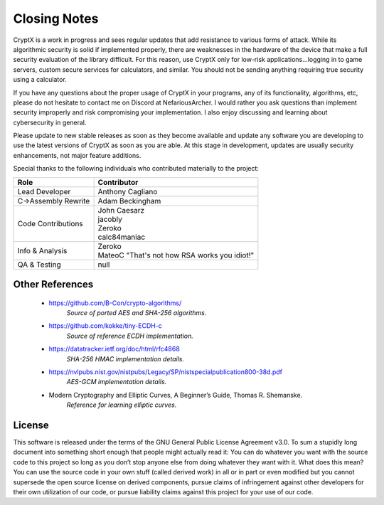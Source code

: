 .. _closingnotes:

Closing Notes
===============

CryptX is a work in progress and sees regular updates that add resistance to various forms of attack. While its algorithmic security is solid if implemented properly, there are weaknesses in the hardware of the device that make a full security evaluation of the library difficult. For this reason, use CryptX only for low-risk applications...logging in to game servers, custom secure services for calculators, and similar. You should not be sending anything requiring true security using a calculator.

If you have any questions about the proper usage of CryptX in your programs, any of its functionality, algorithms, etc, please do not hesitate to contact me on Discord at NefariousArcher. I would rather you ask questions than implement security improperly and risk compromising your implementation. I also enjoy discussing and learning about cybersecurity in general.

Please update to new stable releases as soon as they become available and update any software you are developing to use the latest versions of CryptX as soon as you are able. At this stage in development, updates are usually security enhancements, not major feature additions.

Special thanks to the following individuals who contributed materially to the project:

+-----------------------+-----------------------------------------------+
| Role                  | Contributor                                   |
+=======================+===============================================+
| Lead Developer        | Anthony Cagliano                              |
+-----------------------+-----------------------------------------------+
| C->Assembly Rewrite   | Adam Beckingham                               |
+-----------------------+-----------------------------------------------+
| Code Contributions    | | John Caesarz                                |
|                       | | jacobly                                     |
|                       | | Zeroko                                      |
|                       | | calc84maniac                                |
+-----------------------+-----------------------------------------------+
| Info & Analysis       | | Zeroko                                      |
|                       | | MateoC "That's not how RSA works you idiot!"|
+-----------------------+-----------------------------------------------+
| QA & Testing          | null                                          |
+-----------------------+-----------------------------------------------+

Other References
-----------------

	- https://github.com/B-Con/crypto-algorithms/
		*Source of ported AES and SHA-256 algorithms.*

	- https://github.com/kokke/tiny-ECDH-c
		*Source of reference ECDH implementation.*
	
	- https://datatracker.ietf.org/doc/html/rfc4868
		*SHA-256 HMAC implementation details.*

	- https://nvlpubs.nist.gov/nistpubs/Legacy/SP/nistspecialpublication800-38d.pdf
		*AES-GCM implementation details.*
		
	- Modern Cryptography and Elliptic Curves, A Beginner’s Guide, Thomas R. Shemanske.
		*Reference for learning elliptic curves.*
		
License
--------

This software is released under the terms of the GNU General Public License Agreement v3.0. To sum a stupidly long document into something short enough that people might actually read it: You can do whatever you want with the source code to this project so long as you don’t stop anyone else from doing whatever they want with it. What does this mean? You can use the source code in your own stuff (called derived work) in all or in part or even modified but you cannot supersede the open source license on derived components, pursue claims of infringement against other developers for their own utilization of our code, or pursue liability claims against this project for your use of our code.
